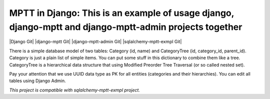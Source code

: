 =======
MPTT in Django: This is an example of usage django, django-mptt and django-mptt-admin projects together
=======
|Django Git| |django-mptt Git| |django-mptt-admin Git| |sqlalchemy-mptt-exmpl Git|

There is a simple database model of two tables: Category (id, name) and CategoryTree (id, category_id, parent_id).
Category is just a plain list of simple items. You can put some stuff in this dictionary to combine them like a tree.
CategoryTree is a hierarchical data structure that using Modified Preorder Tree Traversal (or so called nested set).

Pay your attention that we use UUID data type as PK for all entities (categories and their hierarchies).
You can edit all tables using Django Admin.

*This project is compatible with sqlalchemy-mptt-exmpl project.*

.. |Django Git|
   :link: https://github.com/django/django
.. |django-mptt Git|
   :target: https://github.com/django-mptt/django-mptt
.. |django-mptt-admin Git|
   :target: https://github.com/mbraak/django-mptt-admin
.. |sqlalchemy-mptt-exmpl Git|
   :target: https://github.com/jazav/sqlalchemy-mptt-exmpl

